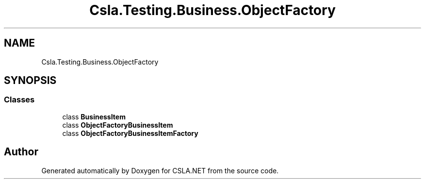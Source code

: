 .TH "Csla.Testing.Business.ObjectFactory" 3 "Wed Jul 21 2021" "Version 5.4.2" "CSLA.NET" \" -*- nroff -*-
.ad l
.nh
.SH NAME
Csla.Testing.Business.ObjectFactory
.SH SYNOPSIS
.br
.PP
.SS "Classes"

.in +1c
.ti -1c
.RI "class \fBBusinessItem\fP"
.br
.ti -1c
.RI "class \fBObjectFactoryBusinessItem\fP"
.br
.ti -1c
.RI "class \fBObjectFactoryBusinessItemFactory\fP"
.br
.in -1c
.SH "Author"
.PP 
Generated automatically by Doxygen for CSLA\&.NET from the source code\&.
